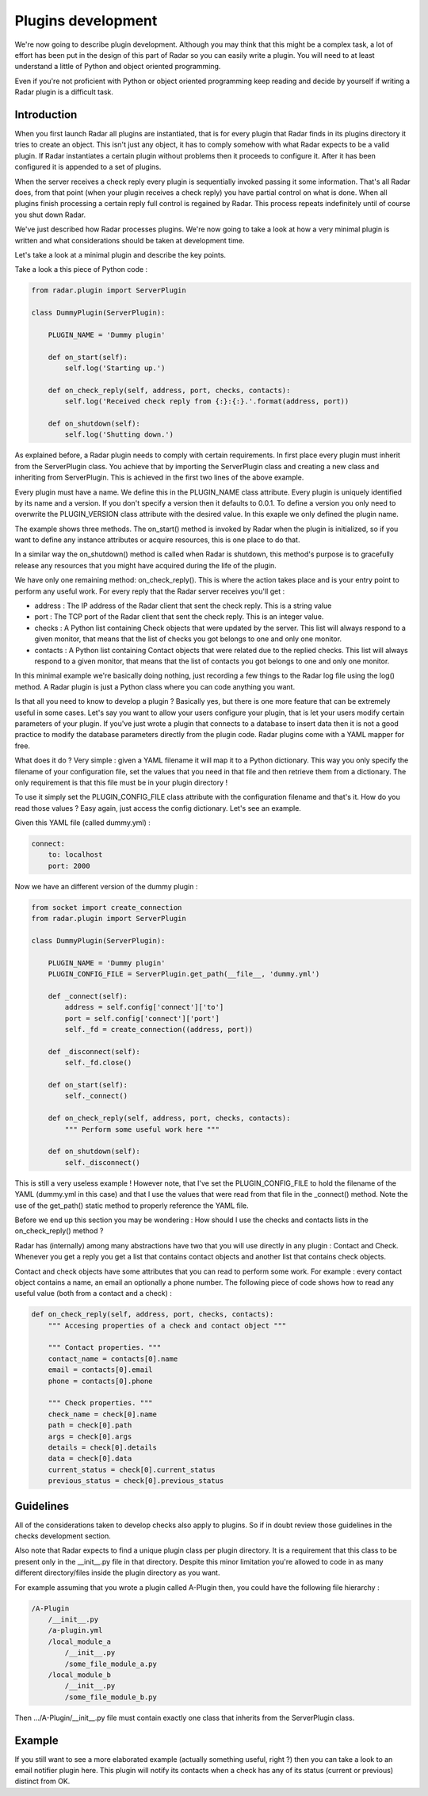 Plugins development
===================

We're now going to describe plugin development. Although you may think
that this might be a complex task, a lot of effort has been put in the
design of this part of Radar so you can easily write a plugin.
You will need to at least understand a little of Python and object oriented
programming.

Even if you're not proficient with Python or object oriented programming
keep reading and decide by yourself if writing a Radar plugin is a
difficult task.


Introduction
------------

When you first launch Radar all plugins are instantiated, that is for every
plugin that Radar finds in its plugins directory it tries to create an
object. This isn't just any object, it has to comply somehow with what
Radar expects to be a valid plugin. If Radar instantiates a certain plugin
without problems then it proceeds to configure it. After it has been
configured it is appended to a set of plugins.

When the server receives a check reply every plugin is sequentially invoked
passing it some information. That's all Radar does, from that point (when
your plugin receives a check reply) you have partial control on what is done.
When all plugins finish processing a certain reply full control is regained
by Radar. This process repeats indefinitely until of course you shut down Radar.

We've just described how Radar processes plugins. We're now going to take
a look at how a very minimal plugin is written and what considerations
should be taken at development time.

Let's take a look at a minimal plugin and describe the key points.

Take a look a this piece of Python code :

.. code-block:: python

    from radar.plugin import ServerPlugin

    class DummyPlugin(ServerPlugin):

        PLUGIN_NAME = 'Dummy plugin'

        def on_start(self):
            self.log('Starting up.')

        def on_check_reply(self, address, port, checks, contacts):
            self.log('Received check reply from {:}:{:}.'.format(address, port))

        def on_shutdown(self):
            self.log('Shutting down.')


As explained before, a Radar plugin needs to comply with certain requirements.
In first place every plugin must inherit from the ServerPlugin class.
You achieve that by importing the ServerPlugin class and creating a new
class and inheriting from ServerPlugin. This is achieved in the first two
lines of the above example.

Every plugin must have a name. We define this in the PLUGIN_NAME class attribute.
Every plugin is uniquely identified by its name and a version. If you don't
specify a version then it defaults to 0.0.1. To define a version you only
need to overwrite the PLUGIN_VERSION class attribute with the desired value.
In this exaple we only defined the plugin name.

The example shows three methods. The on_start() method is invoked by Radar when
the plugin is initialized, so if you want to define any instance attributes
or acquire resources, this is one place to do that.

In a similar way the on_shutdown() method is called when Radar is shutdown,
this method's purpose is to gracefully release any resources that you might
have acquired during the life of the plugin.

We have only one remaining method: on_check_reply(). This is where the
action takes place and is your entry point to perform any useful work.
For every reply that the Radar server receives you'll get :

* address : The IP address of the Radar client that sent the check reply.
  This is a string value

* port : The TCP port of the Radar client that sent the check reply.
  This is an integer value.

* checks : A Python list containing Check objects that were updated by
  the server. This list will always respond to a given monitor, that means
  that the list of checks you got belongs to one and only one monitor.

* contacts : A Python list containing Contact objects that were related
  due to the replied checks. This list will always respond to a given
  monitor, that means that the list of contacts you got belongs to one
  and only one monitor.

In this minimal example we're basically doing nothing, just recording a few
things to the Radar log file using the log() method. A Radar plugin is just
a Python class where you can code anything you want.

Is that all you need to know to develop a plugin ? Basically yes, but there
is one more feature that can be extremely useful in some cases.
Let's say you want to allow your users configure your plugin, that is let
your users modify certain parameters of your plugin. If you've just wrote
a plugin that connects to a database to insert data then it is not a good
practice to modify the database parameters directly from the plugin code.
Radar plugins come with a YAML mapper for free.

What does it do ? Very simple : given a YAML filename it will map it to
a Python dictionary. This way you only specify the filename of your
configuration file, set the values that you need in that file and then
retrieve them from a dictionary. The only requirement is that this file
must be in your plugin directory !

To use it simply set the PLUGIN_CONFIG_FILE class attribute with the
configuration filename and that's it. How do you read those values ?
Easy again, just access the config dictionary. Let's see an example.

Given this YAML file (called dummy.yml) :

.. code-block:: yaml

    connect:
        to: localhost
        port: 2000


Now we have an different version of the dummy plugin :

.. code-block:: python

    from socket import create_connection
    from radar.plugin import ServerPlugin

    class DummyPlugin(ServerPlugin):

        PLUGIN_NAME = 'Dummy plugin'
        PLUGIN_CONFIG_FILE = ServerPlugin.get_path(__file__, 'dummy.yml')

        def _connect(self):
            address = self.config['connect']['to']
            port = self.config['connect']['port']
            self._fd = create_connection((address, port))

        def _disconnect(self):
            self._fd.close()

        def on_start(self):
            self._connect()

        def on_check_reply(self, address, port, checks, contacts):
            """ Perform some useful work here """

        def on_shutdown(self):
            self._disconnect()


This is still a very useless example ! However note, that I've set the
PLUGIN_CONFIG_FILE to hold the filename of the YAML (dummy.yml in this case)
and that I use the values that were read from that file in the _connect()
method. Note the use of the get_path() static method to properly reference
the YAML file.

Before we end up this section you may be wondering : How should I use the
checks and contacts lists in the on_check_reply() method ?

Radar has (internally) among many abstractions have two that you will use directly
in any plugin : Contact and Check. Whenever you get a reply you get a list
that contains contact objects and another list that contains check objects.

Contact and check objects have some attributes that you can read to
perform some work. For example : every contact object contains a name,
an email an optionally a phone number. The following piece of code
shows how to read any useful value (both from a contact and a check) :

.. code-block:: python

    def on_check_reply(self, address, port, checks, contacts):
        """ Accesing properties of a check and contact object """

        """ Contact properties. """
        contact_name = contacts[0].name
        email = contacts[0].email
        phone = contacts[0].phone

        """ Check properties. """
        check_name = check[0].name
        path = check[0].path
        args = check[0].args
        details = check[0].details
        data = check[0].data
        current_status = check[0].current_status
        previous_status = check[0].previous_status


Guidelines
----------

All of the considerations taken to develop checks also apply to plugins.
So if in doubt review those guidelines in the checks development section.

Also note that Radar expects to find a unique plugin class per plugin
directory. It is a requirement that this class to be present only in the
__init__.py file in that directory. Despite this minor limitation you're
allowed to code in as many different directory/files inside the plugin
directory as you want.

For example assuming that you wrote a plugin called A-Plugin then, you
could have the following file hierarchy :

.. code-block:: bash

    /A-Plugin
        /__init__.py
        /a-plugin.yml
        /local_module_a
            /__init__.py
            /some_file_module_a.py
        /local_module_b
            /__init__.py
            /some_file_module_b.py

Then .../A-Plugin/__init__.py file must contain exactly one class that inherits
from the ServerPlugin class.
        

Example
-------

If you still want to see a more elaborated example (actually something
useful, right ?) then you can take a look to an email notifier plugin here.
This plugin will notify its contacts when a check has any of its status
(current or previous) distinct from OK.
